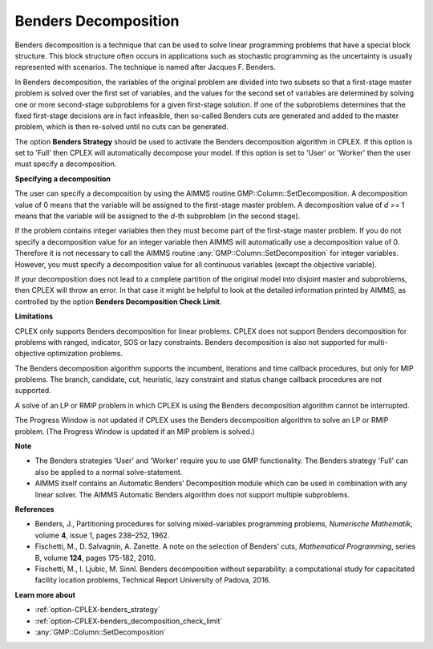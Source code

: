 .. _CPLEX_Benders_Decomposition:

Benders Decomposition
=====================

Benders decomposition is a technique that can be used to solve linear programming problems that have a special block structure.
This block structure often occurs in applications such as stochastic programming as the uncertainty is usually represented with
scenarios. The technique is named after Jacques F. Benders.


In Benders decomposition, the variables of the original problem are divided into two subsets so that a first-stage master problem
is solved over the first set of variables, and the values for the second set of variables are determined by solving one or more
second-stage subproblems for a given first-stage solution. If one of the subproblems determines that the fixed first-stage decisions
are in fact infeasible, then so-called Benders cuts are generated and added to the master problem, which is then re-solved until no
cuts can be generated.


The option **Benders Strategy** should be used to activate the Benders decomposition algorithm in CPLEX. If this option is set to
'Full' then CPLEX will automatically decompose your model. If this option is set to 'User' or 'Worker' then the user must specify a
decomposition.


**Specifying a decomposition** 

The user can specify a decomposition by using the AIMMS routine GMP::Column::SetDecomposition. A decomposition value of 0 means that
the variable will be assigned to the first-stage master problem. A decomposition value of *d* >= 1 means that the variable will be assigned
to the *d*\ -th subproblem (in the second stage).


If the problem contains integer variables then they must become part of the first-stage master problem. If you do not specify a decomposition
value for an integer variable then AIMMS will automatically use a decomposition value of 0. Therefore it is not necessary to call the AIMMS
routine :any:`GMP::Column::SetDecomposition` for integer variables. However, you must specify a decomposition value for all continuous variables
(except the objective variable).


If your decomposition does not lead to a complete partition of the original model into disjoint master and subproblems, then CPLEX will
throw an error. In that case it might be helpful to look at the detailed information printed by AIMMS, as controlled by the option
**Benders Decomposition Check Limit**.


**Limitations** 

CPLEX only supports Benders decomposition for linear problems. CPLEX does not support Benders decomposition for problems with ranged,
indicator, SOS or lazy constraints. Benders decomposition is also not supported for multi-objective optimization problems.


The Benders decomposition algorithm supports the incumbent, iterations and time callback procedures, but only for MIP problems. The
branch, candidate, cut, heuristic, lazy constraint and status change callback procedures are not supported.


A solve of an LP or RMIP problem in which CPLEX is using the Benders decomposition algorithm cannot be interrupted.


The Progress Window is not updated if CPLEX uses the Benders decomposition algorithm to solve an LP or RMIP problem. (The Progress
Window is updated if an MIP problem is solved.)


**Note** 

*	The Benders strategies 'User' and 'Worker' require you to use GMP functionality. The Benders strategy 'Full' can also be applied to a normal solve-statement.
*	AIMMS itself contains an Automatic Benders’ Decomposition module which can be used in combination with any linear solver. The AIMMS Automatic Benders algorithm does not support multiple subproblems.


**References** 

*	Benders, J., Partitioning procedures for solving mixed-variables programming problems, *Numerische Mathematik*, volume **4**, issue 1, pages 238–252, 1962.
*	Fischetti, M., D. Salvagnin, A. Zanette. A note on the selection of Benders’ cuts, *Mathematical Programming*, series B, volume **124**, pages 175-182, 2010.
*	Fischetti, M., I. Ljubic, M. Sinnl. Benders decomposition without separability: a computational study for capacitated facility location problems, Technical Report University of Padova, 2016.


**Learn more about** 

*	:ref:`option-CPLEX-benders_strategy` 
*	:ref:`option-CPLEX-benders_decomposition_check_limit` 
*	:any:`GMP::Column::SetDecomposition`

